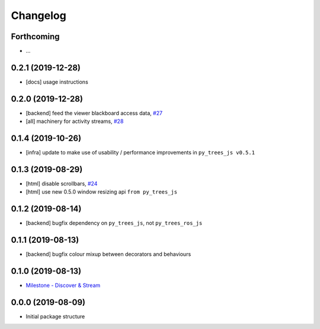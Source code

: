 =========
Changelog
=========

Forthcoming
-----------
* ...

0.2.1 (2019-12-28)
------------------
* [docs] usage instructions

0.2.0 (2019-12-28)
------------------
* [backend] feed the viewer blackboard access data, `#27 <https://github.com/splintered-reality/py_trees_ros_viewer/pull/27>`_
* [all] machinery for activity streams, `#28 <https://github.com/splintered-reality/py_trees_ros_viewer/pull/28>`_

0.1.4 (2019-10-26)
------------------
* [infra] update to make use of usability / performance improvements in ``py_trees_js v0.5.1``

0.1.3 (2019-08-29)
------------------
* [html] disable scrollbars, `#24 <https://github.com/splintered-reality/py_trees_ros_viewer/pull/24>`_
* [html] use new 0.5.0 window resizing api ``from py_trees_js``

0.1.2 (2019-08-14)
------------------
* [backend] bugfix dependency on ``py_trees_js``, not ``py_trees_ros_js``

0.1.1 (2019-08-13)
------------------
* [backend] bugfix colour mixup between decorators and behaviours

0.1.0 (2019-08-13)
------------------
* `Milestone - Discover & Stream <https://github.com/splintered-reality/py_trees_ros_viewer/milestone/1>`_


0.0.0 (2019-08-09)
------------------
* Initial package structure

